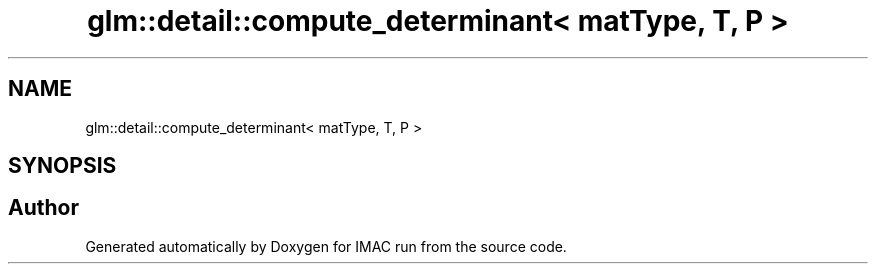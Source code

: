 .TH "glm::detail::compute_determinant< matType, T, P >" 3 "Tue Dec 18 2018" "IMAC run" \" -*- nroff -*-
.ad l
.nh
.SH NAME
glm::detail::compute_determinant< matType, T, P >
.SH SYNOPSIS
.br
.PP


.SH "Author"
.PP 
Generated automatically by Doxygen for IMAC run from the source code\&.
